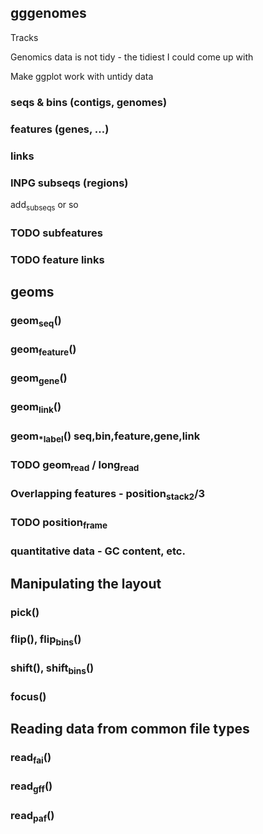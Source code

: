 ** gggenomes
Tracks

Genomics data is not tidy - the tidiest I could come up with

Make ggplot work with untidy data

*** seqs & bins (contigs, genomes)
*** features (genes, ...)
*** links
*** INPG subseqs (regions)
add_subseqs or so
*** TODO subfeatures
*** TODO feature links
** geoms
*** geom_seq()
*** geom_feature()
*** geom_gene()
*** geom_link()
*** geom_*_label() seq,bin,feature,gene,link
*** TODO geom_read / long_read
*** Overlapping features - position_stack2/3
*** TODO position_frame
*** quantitative data - GC content, etc.

** Manipulating the layout
*** pick()
*** flip(), flip_bins()
*** shift(), shift_bins()
*** focus()

** Reading data from common file types
*** read_fai()
*** read_gff()
*** read_paf()
